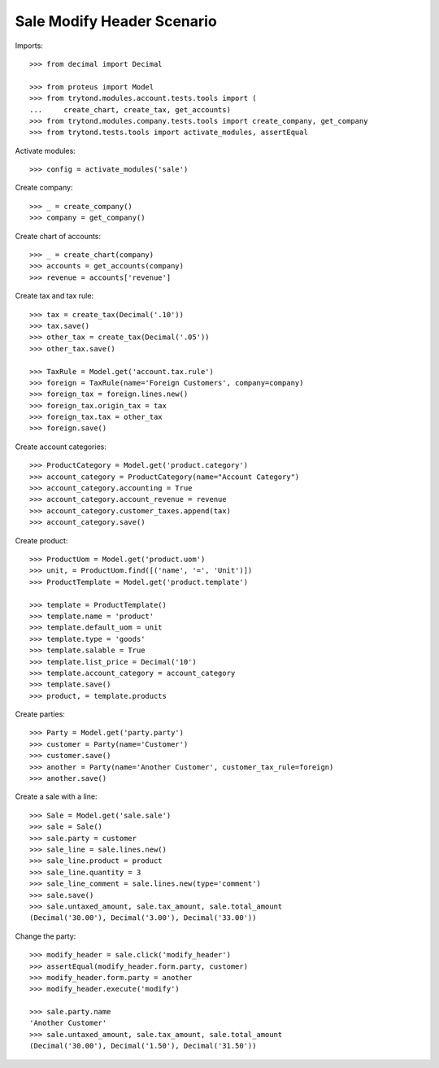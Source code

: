 ===========================
Sale Modify Header Scenario
===========================

Imports::

    >>> from decimal import Decimal

    >>> from proteus import Model
    >>> from trytond.modules.account.tests.tools import (
    ...     create_chart, create_tax, get_accounts)
    >>> from trytond.modules.company.tests.tools import create_company, get_company
    >>> from trytond.tests.tools import activate_modules, assertEqual

Activate modules::

    >>> config = activate_modules('sale')

Create company::

    >>> _ = create_company()
    >>> company = get_company()

Create chart of accounts::

    >>> _ = create_chart(company)
    >>> accounts = get_accounts(company)
    >>> revenue = accounts['revenue']

Create tax and tax rule::

    >>> tax = create_tax(Decimal('.10'))
    >>> tax.save()
    >>> other_tax = create_tax(Decimal('.05'))
    >>> other_tax.save()

    >>> TaxRule = Model.get('account.tax.rule')
    >>> foreign = TaxRule(name='Foreign Customers', company=company)
    >>> foreign_tax = foreign.lines.new()
    >>> foreign_tax.origin_tax = tax
    >>> foreign_tax.tax = other_tax
    >>> foreign.save()

Create account categories::

    >>> ProductCategory = Model.get('product.category')
    >>> account_category = ProductCategory(name="Account Category")
    >>> account_category.accounting = True
    >>> account_category.account_revenue = revenue
    >>> account_category.customer_taxes.append(tax)
    >>> account_category.save()

Create product::

    >>> ProductUom = Model.get('product.uom')
    >>> unit, = ProductUom.find([('name', '=', 'Unit')])
    >>> ProductTemplate = Model.get('product.template')

    >>> template = ProductTemplate()
    >>> template.name = 'product'
    >>> template.default_uom = unit
    >>> template.type = 'goods'
    >>> template.salable = True
    >>> template.list_price = Decimal('10')
    >>> template.account_category = account_category
    >>> template.save()
    >>> product, = template.products

Create parties::

    >>> Party = Model.get('party.party')
    >>> customer = Party(name='Customer')
    >>> customer.save()
    >>> another = Party(name='Another Customer', customer_tax_rule=foreign)
    >>> another.save()

Create a sale with a line::

    >>> Sale = Model.get('sale.sale')
    >>> sale = Sale()
    >>> sale.party = customer
    >>> sale_line = sale.lines.new()
    >>> sale_line.product = product
    >>> sale_line.quantity = 3
    >>> sale_line_comment = sale.lines.new(type='comment')
    >>> sale.save()
    >>> sale.untaxed_amount, sale.tax_amount, sale.total_amount
    (Decimal('30.00'), Decimal('3.00'), Decimal('33.00'))

Change the party::

    >>> modify_header = sale.click('modify_header')
    >>> assertEqual(modify_header.form.party, customer)
    >>> modify_header.form.party = another
    >>> modify_header.execute('modify')

    >>> sale.party.name
    'Another Customer'
    >>> sale.untaxed_amount, sale.tax_amount, sale.total_amount
    (Decimal('30.00'), Decimal('1.50'), Decimal('31.50'))
